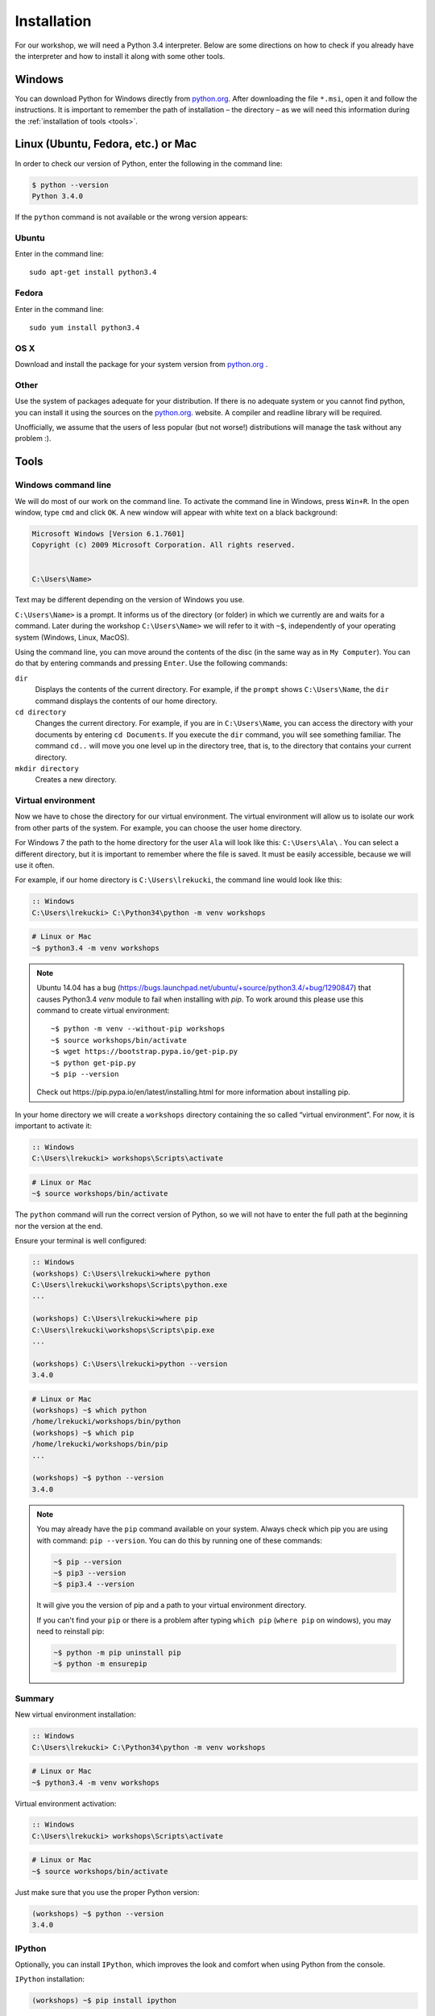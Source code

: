 ============
Installation
============

For our workshop, we will need a Python 3.4 interpreter. Below are some directions on how to check if you already have the interpreter and how to install it along with some other tools.

Windows
=======

You can download Python for Windows directly from `python.org`_.
After downloading the file  ``*.msi``, open it and follow the instructions.
It is important to remember the path of installation – the directory – as we will need this information during the :ref:`installation of tools <tools>`.


Linux (Ubuntu, Fedora, etc.) or Mac
===================================

In order to check our version of Python, enter the following in the command line:

.. code-block:: sh

    $ python --version
    Python 3.4.0

If the ``python`` command is not available or the wrong version appears:

Ubuntu
------

Enter in the command line::

    sudo apt-get install python3.4

Fedora
------

Enter in the command line::

    sudo yum install python3.4

OS X
----

Download and install the package for your system version from `python.org`_ .


Other
-----

Use the system of packages adequate for your distribution. If there is no adequate system
or you cannot find python, you can install it using the sources on the `python.org`_. website.
A compiler and readline library will be required.

Unofficially, we assume that the users of less popular (but not worse!) distributions
will manage the task without any problem :).



.. _tools:

Tools
=====

Windows command line
--------------------

We will do most of our work on the command line. To activate the command line in Windows,
press ``Win+R``. In the open window, type ``cmd`` and click ``OK``.
A new window will appear with white text on a black background:

.. code-block:: bat

    Microsoft Windows [Version 6.1.7601]
    Copyright (c) 2009 Microsoft Corporation. All rights reserved.


    C:\Users\Name>

Text may be different depending on the version of Windows you use.

``C:\Users\Name>``  is a prompt. It informs us of the directory (or folder) in which we currently are and waits for a command.
Later during the workshop ``C:\Users\Name>`` we will refer to it with ``~$``, independently of your
operating system (Windows, Linux, MacOS).

Using the command line, you can move around the contents of the disc (in the same way as in 
``My Computer``).  You can do that by entering commands and pressing ``Enter``.
Use the following commands:

``dir``
    Displays the contents of the current directory. For example, if the ``prompt``
    shows  ``C:\Users\Name``, the ``dir`` command displays the contents of our home directory.

``cd directory``
    Changes the current directory. For example, if you are in ``C:\Users\Name``,
    you can access the directory with your documents by entering ``cd Documents``. If you execute the
    ``dir`` command, you will see something familiar.
    The command  ``cd..`` will move you one level up in the directory tree, that is, 
    to the directory that contains your current directory.

``mkdir directory``
    Creates a new directory.


Virtual environment
-------------------

Now we have to chose the directory for our virtual environment. The virtual environment will allow us to
isolate our work from other parts of the system. For example, you can choose the user home directory.

 For Windows 7 the path to the home directory for the user  ``Ala`` will look like this:
``C:\Users\Ala\`` . You can select a different directory, but it is important to remember where the
file is saved. It must be easily accessible, because we will use it often. 

For example, if our home directory is ``C:\Users\lrekucki``, the command line would look like this:

.. code-block:: bat

    :: Windows
    C:\Users\lrekucki> C:\Python34\python -m venv workshops

.. code-block:: sh

    # Linux or Mac
    ~$ python3.4 -m venv workshops

.. note::
    Ubuntu 14.04 has a bug (https://bugs.launchpad.net/ubuntu/+source/python3.4/+bug/1290847) that causes Python3.4 `venv` module to fail when installing with `pip`.
    To work around this please use this command to create virtual environment::

        ~$ python -m venv --without-pip workshops
        ~$ source workshops/bin/activate
        ~$ wget https://bootstrap.pypa.io/get-pip.py
        ~$ python get-pip.py
        ~$ pip --version

    Check out _`https://pip.pypa.io/en/latest/installing.html` for more information about installing pip.

In your home directory we will create a ``workshops`` directory containing the so called “virtual
environment”.
For now, it is important to activate it:

.. code-block:: bat

    :: Windows
    C:\Users\lrekucki> workshops\Scripts\activate

.. code-block:: sh

    # Linux or Mac
    ~$ source workshops/bin/activate

The ``python`` command will run the correct version of Python, so we will not have to enter the full
path at the beginning nor the version at the end.


Ensure your terminal is well configured:

.. code-block:: bat

    :: Windows
    (workshops) C:\Users\lrekucki>where python
    C:\Users\lrekucki\workshops\Scripts\python.exe
    ...

    (workshops) C:\Users\lrekucki>where pip
    C:\Users\lrekucki\workshops\Scripts\pip.exe
    ...

    (workshops) C:\Users\lrekucki>python --version
    3.4.0

.. code-block:: sh

    # Linux or Mac
    (workshops) ~$ which python
    /home/lrekucki/workshops/bin/python
    (workshops) ~$ which pip
    /home/lrekucki/workshops/bin/pip
    ...

    (workshops) ~$ python --version
    3.4.0


.. _python.org: https://www.python.org/downloads/release/python-343/

.. note::
    You may already have the ``pip`` command available on your system. Always check which pip you are using with command: ``pip --version``.
    You can do this by running one of these commands:

    .. code-block:: sh

        ~$ pip --version
        ~$ pip3 --version
        ~$ pip3.4 --version

    It will give you the version of pip and a path to your virtual environment directory.

    If you can't find your ``pip`` or there is a problem after typing ``which pip`` (``where pip`` on windows), you may need to reinstall pip:

    .. code-block:: sh

        ~$ python -m pip uninstall pip
        ~$ python -m ensurepip


Summary
-------

New virtual environment installation:

.. code-block:: bat

    :: Windows
    C:\Users\lrekucki> C:\Python34\python -m venv workshops

.. code-block:: sh

    # Linux or Mac
    ~$ python3.4 -m venv workshops

Virtual environment activation:

.. code-block:: bat

    :: Windows
    C:\Users\lrekucki> workshops\Scripts\activate

.. code-block:: sh

    # Linux or Mac
    ~$ source workshops/bin/activate

Just make sure that you use the proper Python version:

.. code-block:: sh

    (workshops) ~$ python --version
    3.4.0


IPython
-------

Optionally, you can install ``IPython``, which improves the look and comfort when using Python
from the console.

``IPython`` installation:

.. code-block:: sh

    (workshops) ~$ pip install ipython
